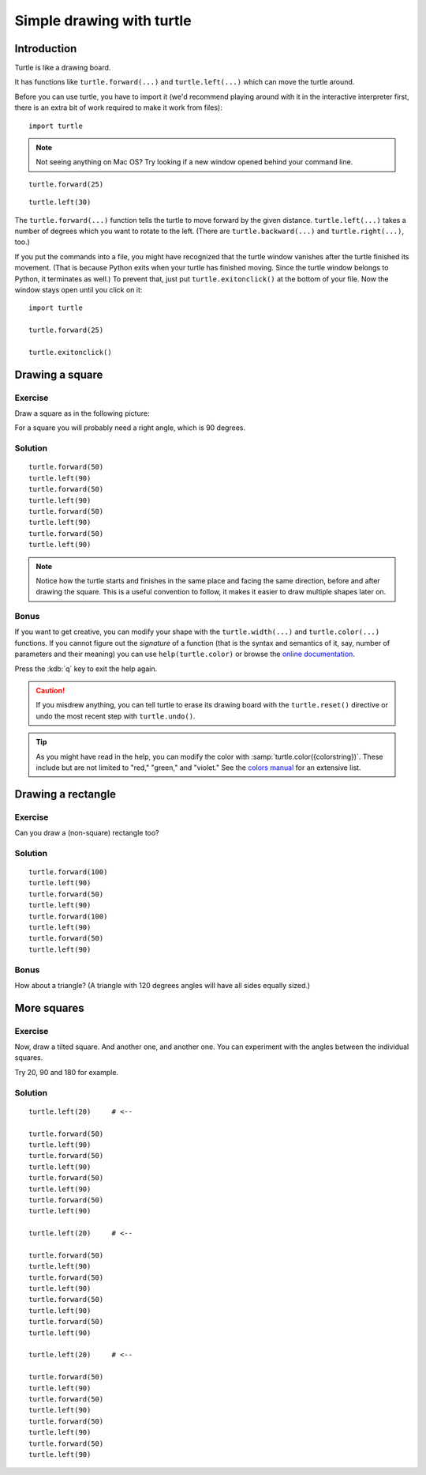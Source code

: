 Simple drawing with turtle
**************************

Introduction
============

Turtle is like a drawing board. 

It has functions like ``turtle.forward(...)`` and ``turtle.left(...)`` which
can move the turtle around.

Before you can use turtle, you have to import it (we'd recommend playing around
with it in the interactive interpreter first, there is an extra bit of work
required to make it work from files)::

    import turtle

.. image:: /images/default.png

.. note::

   Not seeing anything on Mac OS?  Try looking if a new window opened behind
   your command line.

::

    turtle.forward(25)

.. image:: /images/forward.png

::

    turtle.left(30)

.. image:: /images/left.png


The ``turtle.forward(...)`` function tells the turtle to move forward 
by the given distance. ``turtle.left(...)`` takes a number of degrees which you want
to rotate to the left. (There are ``turtle.backward(...)`` and
``turtle.right(...)``, too.)

If you put the commands into a file, you might have recognized that the turtle
window vanishes after the turtle finished its movement.  (That is because
Python exits when your turtle has finished moving.  Since the turtle window
belongs to Python, it terminates as well.)  To prevent that, just put
``turtle.exitonclick()`` at the bottom of your file.  Now the window stays open
until you click on it::

    import turtle

    turtle.forward(25)

    turtle.exitonclick()

Drawing a square
================

Exercise
--------

Draw a square as in the following picture:

.. image:: /images/square.png

For a square you will probably need a right angle, which is 90 degrees.

Solution
--------

::

    turtle.forward(50)
    turtle.left(90)
    turtle.forward(50)
    turtle.left(90)
    turtle.forward(50)
    turtle.left(90)
    turtle.forward(50)
    turtle.left(90)

.. note::

    Notice how the turtle starts and finishes in the same place and
    facing the same direction, before and after drawing the
    square. This is a useful convention to follow, it makes it easier
    to draw multiple shapes later on.

Bonus
-----

If you want to get creative, you can modify your shape with the
``turtle.width(...)`` and ``turtle.color(...)`` functions.  If you cannot figure
out the *signature* of a function (that is the syntax and semantics of it, say,
number of parameters and their meaning) you can use ``help(turtle.color)`` or
browse the `online documentation`__.

__ http://docs.python.org/library/turtle

Press the :kdb:`q` key to exit the help again.

.. caution::

    If you misdrew anything, you can tell turtle to erase its drawing board
    with the ``turtle.reset()`` directive or undo the most recent step with
    ``turtle.undo()``.

.. tip::

   As you might have read in the help, you can modify the color with
   :samp:`turtle.color({colorstring})`.  These include but are not limited to
   "red," "green," and "violet."  See the `colors manual`__ for an extensive
   list.

   __ http://www.tcl.tk/man/tcl8.5/TkCmd/colors.htm

Drawing a rectangle
===================

Exercise
--------

Can you draw a (non-square) rectangle too?

.. image:: /images/rectangle.png

Solution
--------

::

    turtle.forward(100)
    turtle.left(90)
    turtle.forward(50)
    turtle.left(90)
    turtle.forward(100)
    turtle.left(90)
    turtle.forward(50)
    turtle.left(90)

Bonus
-----

How about a triangle?  (A triangle with 120 degrees angles will have all sides
equally sized.)


More squares
============

Exercise
--------

Now, draw a tilted square.  And another one, and another one.  You can
experiment with the angles between the individual squares.

.. image:: /images/tiltedsquares.png

Try 20, 90 and 180 for example.

Solution
--------

::

    turtle.left(20)     # <--

    turtle.forward(50)
    turtle.left(90)
    turtle.forward(50)
    turtle.left(90)
    turtle.forward(50)
    turtle.left(90)
    turtle.forward(50)
    turtle.left(90)

    turtle.left(20)     # <--

    turtle.forward(50)
    turtle.left(90)
    turtle.forward(50)
    turtle.left(90)
    turtle.forward(50)
    turtle.left(90)
    turtle.forward(50)
    turtle.left(90)

    turtle.left(20)     # <--

    turtle.forward(50)
    turtle.left(90)
    turtle.forward(50)
    turtle.left(90)
    turtle.forward(50)
    turtle.left(90)
    turtle.forward(50)
    turtle.left(90)



